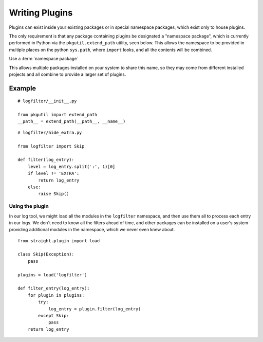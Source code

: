 Writing Plugins
===============

Plugins can exist inside your
existing packages or in special namespace packages, which exist
only to house plugins.

The only requirement is that any package containing plugins be
designated a "namespace package", which is currently performed
in Python via the ``pkgutil.extend_path`` utility, seen below.
This allows the namespace to be provided in multiple places on
the python ``sys.path``, where ``import`` looks, and all the
contents will be combined.

Use a :term:`namespace package`

This allows multiple packages installed on your system to share
this name, so they may come from different installed projects
and all combine to provide a larger set of plugins.


Example
-------

::

    # logfilter/__init__.py

    from pkgutil import extend_path
    __path__ = extend_path(__path__, __name__)


::

    # logfilter/hide_extra.py
    
    from logfilter import Skip

    def filter(log_entry):
        level = log_entry.split(':', 1)[0]
        if level != 'EXTRA':
            return log_entry
        else:
            raise Skip()


Using the plugin
''''''''''''''''

In our log tool, we might load all the modules in the ``logfilter``
namespace, and then use them all to process each entry in our logs.
We don't need to know all the filters ahead of time, and other packages
can be installed on a user's system providing additional modules
in the namespace, which we never even knew about.

::

    from straight.plugin import load

    class Skip(Exception):
        pass

    plugins = load('logfilter')

    def filter_entry(log_entry):
        for plugin in plugins:
            try:
                log_entry = plugin.filter(log_entry)
            except Skip:
                pass
        return log_entry
